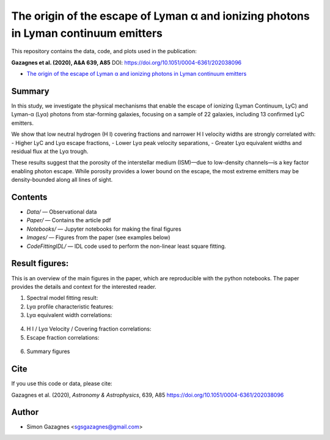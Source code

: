 The origin of the escape of Lyman α and ionizing photons in Lyman continuum emitters
====================================================================================


This repository contains the data, code, and plots used in the publication:

**Gazagnes et al. (2020), A&A 639, A85**  
DOI: https://doi.org/10.1051/0004-6361/202038096

- `The origin of the escape of Lyman α and ionizing photons in Lyman continuum emitters <https://www.aanda.org/articles/aa/pdf/2020/07/aa38096-20.pdf>`_ 


Summary
-------

In this study, we investigate the physical mechanisms that enable the escape of ionizing (Lyman Continuum, LyC) and Lyman-α (Lyα) photons from star-forming galaxies, focusing on a sample of 22 galaxies, including 13 confirmed LyC emitters.

We show that low neutral hydrogen (H I) covering fractions and narrower H I velocity widths are strongly correlated with:
- Higher LyC and Lyα escape fractions,
- Lower Lyα peak velocity separations,
- Greater Lyα equivalent widths and residual flux at the Lyα trough.

These results suggest that the porosity of the interstellar medium (ISM)—due to low-density channels—is a key factor enabling photon escape. While porosity provides a lower bound on the escape, the most extreme emitters may be density-bounded along all lines of sight.

Contents
--------

- `Data/` — Observational data
- `Paper/` — Contains the article pdf
- `Notebooks/` — Jupyter notebooks for making the final figures
- `Images/` — Figures from the paper (see examples below)
- `CodeFittingIDL/` — IDL code used to perform the non-linear least square fitting.

Result figures:
---------------

This is an overview of the main figures in the paper, which are reproducible with the python notebooks. The paper provides the details and context for the interested reader. 

1. Spectral model fitting result:

   .. raw:: html

      <div style="display: flex; justify-content: space-between;">
          <img src="Images/fit_example.png" width="85%" />
      </div>

2. Lyα profile characteristic features:

   .. raw:: html

      <div style="display: flex; justify-content: space-between;">
          <img src="Images/Lya_example.png" width="90%" />
      </div>

3.  Lyα equivalent width correlations:

   .. raw:: html

      <div style="display: flex; justify-content: space-between;">
          <img src="Images/ewvwidth.png" width="24%" />
          <img src="Images/ewcfvwidth.png" width="24%" />
      </div>


4. H I / Lyα Velocity / Covering fraction correlations:

   .. raw:: html

      <div style="display: flex; justify-content: space-between;">
          <img src="Images/vsepvwidth.png" width="24%" />
          <img src="Images/vsepcf.png" width="24%" />
          <img src="Images/vredcf.png" width="24%" />
          <img src="Images/bluecf.png" width="24%" />
      </div>


5.  Escape fraction correlations:

   .. raw:: html

      <div style="display: flex; justify-content: space-between;">
          <img src="Images/fesclycfmin.png" width="24%" />
          <img src="Images/fesclycebvlog.png" width="24%" />
          <img src="Images/fesclyaebvlog.png" width="24%" />
          <img src="Images/fesclyacf.png" width="24%" />
      </div>

6. Summary figures

   .. raw:: html

      <div style="display: flex; justify-content: space-between;">
          <img src="Images/sketch.png" width="75%" />
      </div>


Cite
----

If you use this code or data, please cite:

Gazagnes et al. (2020), *Astronomy & Astrophysics*, 639, A85  
https://doi.org/10.1051/0004-6361/202038096



Author
------

- Simon Gazagnes <sgsgazagnes@gmail.com>
